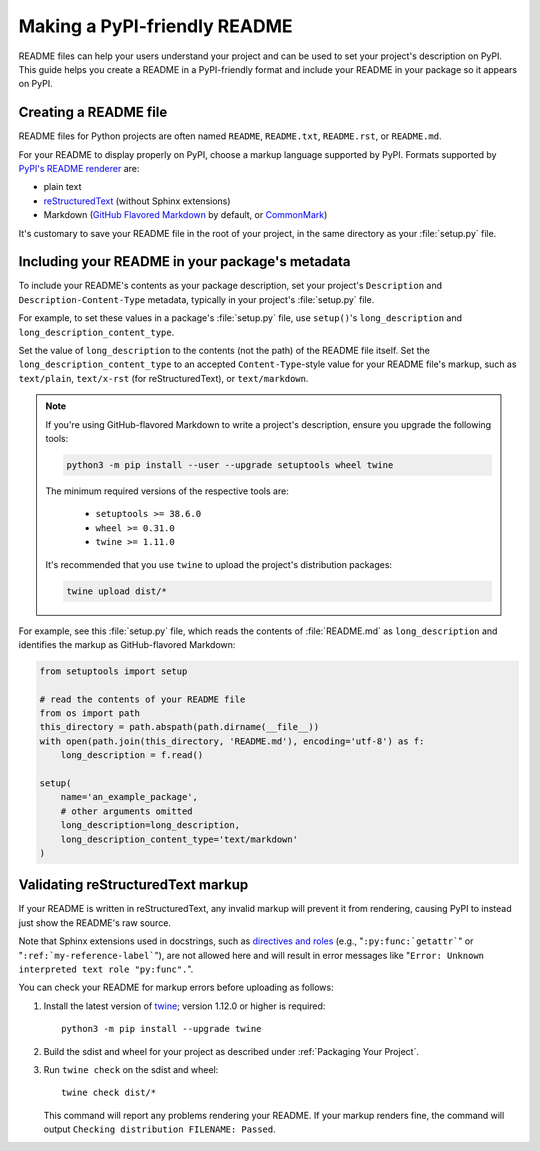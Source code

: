 Making a PyPI-friendly README
=============================

README files can help your users understand your project and can be used to set your project's description on PyPI.
This guide helps you create a README in a PyPI-friendly format and include your README in your package so it appears on PyPI.


Creating a README file
----------------------

README files for Python projects are often named ``README``, ``README.txt``, ``README.rst``, or ``README.md``.

For your README to display properly on PyPI, choose a markup language supported by PyPI.
Formats supported by `PyPI's README renderer <https://github.com/pypa/readme_renderer>`_ are:

* plain text
* `reStructuredText <http://docutils.sourceforge.net/rst.html>`_ (without Sphinx extensions)
* Markdown (`GitHub Flavored Markdown <https://github.github.com/gfm/>`_ by default,
  or `CommonMark <http://commonmark.org/>`_)

It's customary to save your README file in the root of your project, in the same directory as your :file:`setup.py` file.


Including your README in your package's metadata
------------------------------------------------

To include your README's contents as your package description,
set your project's ``Description`` and ``Description-Content-Type`` metadata,
typically in your project's :file:`setup.py` file.

.. seealso::

   * :ref:`description-optional`
   * :ref:`description-content-type-optional`

For example, to set these values in a package's :file:`setup.py` file,
use ``setup()``'s ``long_description`` and ``long_description_content_type``.

Set the value of ``long_description`` to the contents (not the path) of the README file itself.
Set the ``long_description_content_type`` to an accepted ``Content-Type``-style value for your README file's markup,
such as ``text/plain``, ``text/x-rst`` (for reStructuredText), or ``text/markdown``.

.. note::

   If you're using GitHub-flavored Markdown to write a project's description, ensure you upgrade
   the following tools:

   .. code-block:: bash

      python3 -m pip install --user --upgrade setuptools wheel twine

   The minimum required versions of the respective tools are:
   
    - ``setuptools >= 38.6.0``
    - ``wheel >= 0.31.0``
    - ``twine >= 1.11.0``

   It's recommended that you use ``twine`` to upload the project's distribution packages:

   .. code-block:: bash

      twine upload dist/*

For example, see this :file:`setup.py` file,
which reads the contents of :file:`README.md` as ``long_description``
and identifies the markup as GitHub-flavored Markdown:

.. code-block:: python

   from setuptools import setup

   # read the contents of your README file
   from os import path
   this_directory = path.abspath(path.dirname(__file__))
   with open(path.join(this_directory, 'README.md'), encoding='utf-8') as f:
       long_description = f.read()

   setup(
       name='an_example_package',
       # other arguments omitted
       long_description=long_description,
       long_description_content_type='text/markdown'
   )


Validating reStructuredText markup
----------------------------------

If your README is written in reStructuredText, any invalid markup will prevent
it from rendering, causing PyPI to instead just show the README's raw source.

Note that Sphinx extensions used in docstrings, such as
`directives and roles <http://www.sphinx-doc.org/en/master/usage/restructuredtext/index.html>`_ 
(e.g., "``:py:func:`getattr```" or "``:ref:`my-reference-label```"), are not allowed here and will result in error
messages like "``Error: Unknown interpreted text role "py:func".``".

You can check your README for markup errors before uploading as follows:

1. Install the latest version of `twine <https://github.com/pypa/twine>`_;
   version 1.12.0 or higher is required::

        python3 -m pip install --upgrade twine

2. Build the sdist and wheel for your project as described under
   :ref:`Packaging Your Project`.

3. Run ``twine check`` on the sdist and wheel::

        twine check dist/*

   This command will report any problems rendering your README.  If your markup
   renders fine, the command will output ``Checking distribution FILENAME:
   Passed``.
